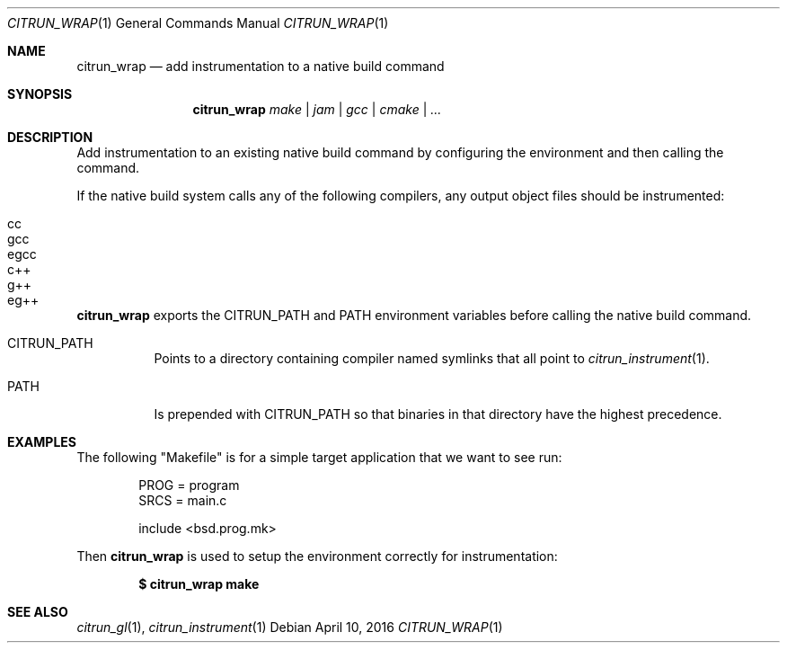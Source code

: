 .Dd April 10, 2016
.Dt CITRUN_WRAP 1
.Os
.Sh NAME
.Nm citrun_wrap
.Nd add instrumentation to a native build command
.Sh SYNOPSIS
.Nm
.Ar make | jam | gcc | cmake | ...
.Sh DESCRIPTION
Add instrumentation to an existing native build command by configuring the
environment and then calling the command.
.Pp
If the native build system calls any of the following compilers, any output
object files should be instrumented:
.Pp
.Bl -tag -width Ds -offset indent -compact
.It cc
.It gcc
.It egcc
.It c++
.It g++
.It eg++
.El
.Pp
.Nm
exports the
.Ev CITRUN_PATH
and
.Ev PATH
environment variables before calling the native build command.
.Pp
.Bl -tag -width Ds
.It Ev CITRUN_PATH
Points to a directory containing compiler named symlinks that all point to
.Xr citrun_instrument 1 .
.It Ev PATH
Is prepended with
.Ev CITRUN_PATH
so that binaries in that directory have the highest precedence.
.El
.Sh EXAMPLES
The following
.Qq Makefile
is for a simple target application that we want to see run:
.Bd -literal -offset indent
PROG = program
SRCS = main.c

include <bsd.prog.mk>
.Ed
.Pp
Then
.Nm
is used to setup the environment correctly for instrumentation:
.Pp
.Dl $ citrun_wrap make
.Sh SEE ALSO
.Xr citrun_gl 1 ,
.Xr citrun_instrument 1
